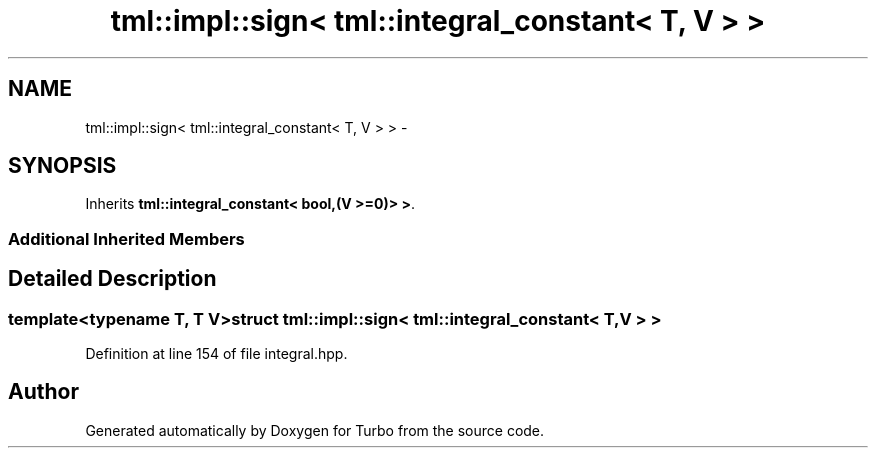 .TH "tml::impl::sign< tml::integral_constant< T, V > >" 3 "Fri Aug 22 2014" "Turbo" \" -*- nroff -*-
.ad l
.nh
.SH NAME
tml::impl::sign< tml::integral_constant< T, V > > \- 
.SH SYNOPSIS
.br
.PP
.PP
Inherits \fBtml::integral_constant< bool,(V >=0)> >\fP\&.
.SS "Additional Inherited Members"
.SH "Detailed Description"
.PP 

.SS "template<typename T, T V>struct tml::impl::sign< tml::integral_constant< T, V > >"

.PP
Definition at line 154 of file integral\&.hpp\&.

.SH "Author"
.PP 
Generated automatically by Doxygen for Turbo from the source code\&.
